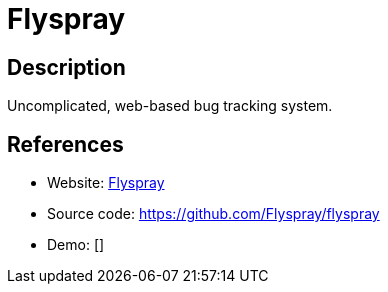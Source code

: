 = Flyspray

:Name:          Flyspray
:Language:      PHP
:License:       GPL-2.0
:Topic:         Ticketing
:Category:      
:Subcategory:   

// END-OF-HEADER. DO NOT MODIFY OR DELETE THIS LINE

== Description

Uncomplicated, web-based bug tracking system.

== References

* Website: http://www.flyspray.org/[Flyspray]
* Source code: https://github.com/Flyspray/flyspray[https://github.com/Flyspray/flyspray]
* Demo: []
